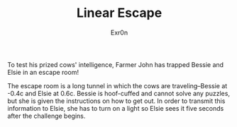 #+AUTHOR: Exr0n
#+TITLE: Linear Escape

To test his prized cows' intelligence, Farmer John has trapped Bessie and Elsie in an escape room!

The escape room is a long tunnel in which the cows are traveling--Bessie at -0.4c and Elsie at 0.6c. Bessie is hoof-cuffed and cannot solve any puzzles, but she is given the instructions on how to get out. In order to transmit this information to Elsie, she has to turn on a light so Elsie sees it five seconds after the challenge begins.

